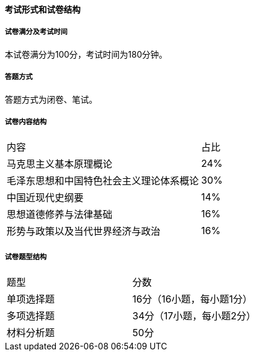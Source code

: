 ==== 考试形式和试卷结构

===== 试卷满分及考试时间
本试卷满分为100分，考试时间为180分钟。

===== 答题方式
答题方式为闭卷、笔试。

===== 试卷内容结构

|===
|内容                                       |占比
|马克思主义基本原理概论                     |24%  
|毛泽东思想和中国特色社会主义理论体系概论   |30%
|中国近现代史纲要                           |14%
|思想道德修养与法律基础                     |16%
|形势与政策以及当代世界经济与政治           |16%
|===

===== 试卷题型结构

|===
|题型           |分数
|单项选择题     |16分（16小题，每小题1分）
|多项选择题     |34分（17小题，每小题2分）
|材料分析题     |50分
|===